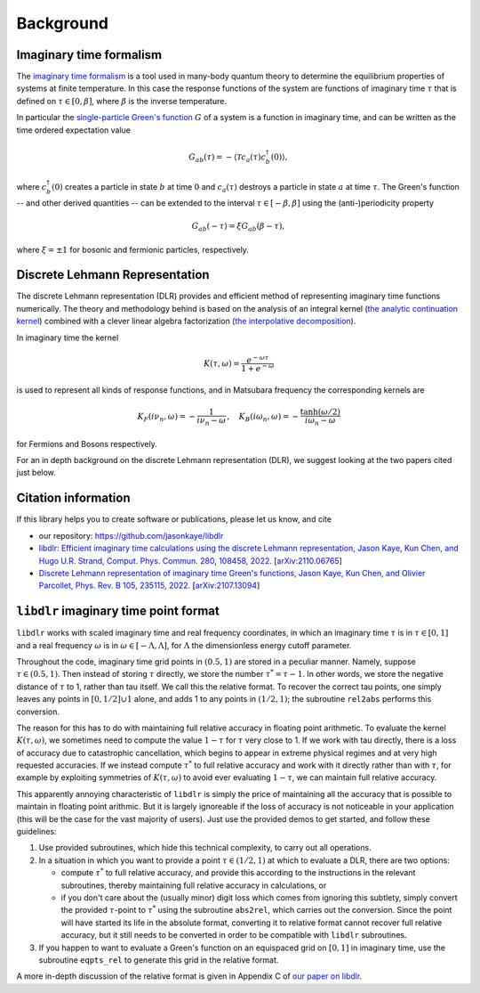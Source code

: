 
.. _Background:

Background
==========

Imaginary time formalism
------------------------

The `imaginary time formalism <https://en.wikipedia.org/wiki/Imaginary_time>`_ is a tool used in many-body quantum theory to determine the equilibrium properties of systems at finite temperature. In this case the response functions of the system are functions of imaginary time :math:`\tau` that is defined on :math:`\tau \in [0, \beta]`, where :math:`\beta` is the inverse temperature.

In particular the `single-particle Green's function <https://en.wikipedia.org/wiki/Green%27s_function_(many-body_theory)>`_ :math:`G` of a system is a function in imaginary time, and can be written as the time ordered expectation value

.. math::

   G_{ab}(\tau) = - \langle \mathcal{T} c_a(\tau) c_b^\dagger(0) \rangle, 

where :math:`c^\dagger_b(0)` creates a particle in state :math:`b` at time :math:`0` and :math:`c_a(\tau)` destroys a particle in state :math:`a` at time :math:`\tau`. The Green's function -- and other derived quantities -- can be extended to the interval :math:`\tau \in [-\beta, \beta]` using the (anti-)periodicity property

.. math::
   
   G_{ab}(-\tau) = \xi G_{ab}(\beta - \tau),

where :math:`\xi = \pm 1` for bosonic and fermionic particles, respectively.


Discrete Lehmann Representation
-------------------------------

The discrete Lehmann representation (DLR) provides and efficient method of representing imaginary time functions numerically. The theory and methodology behind is based on the analysis of an integral kernel (`the analytic continuation kernel <https://en.wikipedia.org/wiki/Numerical_analytic_continuation>`_) combined with a clever linear algebra factorization (`the interpolative decomposition <https://en.wikipedia.org/wiki/Interpolative_decomposition>`_).

In imaginary time the kernel

.. math::
   K(\tau, \omega) = \frac{e^{-\omega \tau}}{1 + e^{-\omega}}
   
is used to represent all kinds of response functions, and in Matsubara frequency the corresponding kernels are

.. math::
   K_F(i \nu_n, \omega) = -\frac{1}{i\nu_n - \omega} \, , \quad K_B(i\omega_n, \omega) = - \frac{\tanh (\omega/2)}{i\omega_n - \omega}

for Fermions and Bosons respectively.

For an in depth background on the discrete Lehmann representation (DLR), we suggest looking at the two papers cited just below.


.. _citations:

Citation information
--------------------

If this library helps you to create software or publications, please let
us know, and cite

- our repository: `<https://github.com/jasonkaye/libdlr>`_
- `libdlr: Efficient imaginary time calculations using the discrete Lehmann representation, Jason Kaye, Kun Chen, and Hugo U.R. Strand, Comput. Phys. Commun. 280, 108458, 2022. <https://www.sciencedirect.com/science/article/pii/S0010465522001771>`_ [`arXiv:2110.06765 <https://arxiv.org/abs/2110.06765>`_]
- `Discrete Lehmann representation of imaginary time Green's functions, Jason Kaye, Kun Chen, and Olivier Parcollet, Phys. Rev. B 105, 235115, 2022. <https://journals.aps.org/prb/abstract/10.1103/PhysRevB.105.235115>`_ [`arXiv:2107.13094 <https://arxiv.org/abs/2107.13094>`_]


``libdlr`` imaginary time point format
--------------------------------------

``libdlr`` works with scaled imaginary time and real frequency coordinates,
in which an imaginary time :math:`\tau` is in :math:`\tau \in [0,1]` and a real frequency :math:`\omega` is in
:math:`\omega \in [-\Lambda,\Lambda]`, for :math:`\Lambda` the dimensionless energy cutoff parameter.

Throughout the code, imaginary time grid points in :math:`(0.5,1)` are stored in
a peculiar manner. Namely, suppose :math:`\tau \in (0.5,1)`. Then instead of
storing :math:`\tau` directly, we store the number :math:`\tau^* = \tau-1`.  In other words,
we store the negative distance of :math:`\tau` to 1, rather than tau itself. We
call this the relative format. To recover the correct tau points, one
simply leaves any points in :math:`[0,1/2] \cup {1}` alone, and adds 1 to any
points in :math:`(1/2,1)`; the subroutine ``rel2abs`` performs this conversion.

The reason for this has to do with maintaining full relative accuracy in
floating point arithmetic. To evaluate the kernel :math:`K(\tau,\omega)`, we
sometimes need to compute the value :math:`1-\tau` for :math:`\tau` very close to 1. If we
work with tau directly, there is a loss of accuracy due to catastrophic
cancellation, which begins to appear in extreme physical regimes and at
very high requested accuracies. If we instead compute :math:`\tau^*` to full relative accuracy and
work with it directly rather than with :math:`\tau`, for example by exploiting
symmetries of :math:`K(\tau,\omega)` to avoid ever evaluating :math:`1-\tau`, we can
maintain full relative accuracy.

This apparently annoying characteristic of ``libdlr`` is simply the price of
maintaining all the accuracy that is possible to maintain in floating
point arithmic. But it is largely
ignoreable if the loss of accuracy is not noticeable in your application
(this will be the case for the vast majority of users). Just use the
provided demos to get started, and follow these guidelines:

1. Use provided subroutines, which hide this technical complexity, to carry out all operations.

2. In a situation in which you want to provide a point :math:`\tau \in (1/2,1)`
   at which to evaluate a DLR, there are two options:

   - compute :math:`\tau^*` to full relative accuracy, and provide this according to
     the instructions in the relevant subroutines, thereby maintaining full
     relative accuracy in calculations, or
   - if you don't care about the
     (usually minor) digit loss which comes from ignoring this subtlety, simply convert the provided
     :math:`\tau`-point to :math:`\tau^*` using the subroutine ``abs2rel``, which carries out the
     conversion. Since the point will have started its life in the absolute
     format, converting it to relative format cannot recover full relative
     accuracy, but it still needs to be converted in order to be compatible
     with ``libdlr`` subroutines.

3. If you happen to want to evaluate a Green's function on an
   equispaced grid on :math:`[0,1]` in imaginary time, use the subroutine ``eqpts_rel``
   to generate this grid in the relative format.

A more in-depth discussion of the relative format is given in Appendix C
of `our paper on libdlr <https://arxiv.org/abs/2110.06765>`_.
